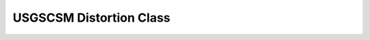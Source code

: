 USGSCSM Distortion Class
==============================================

.. doxygenfile:: Distortion.h
   :project: USGSCSM


